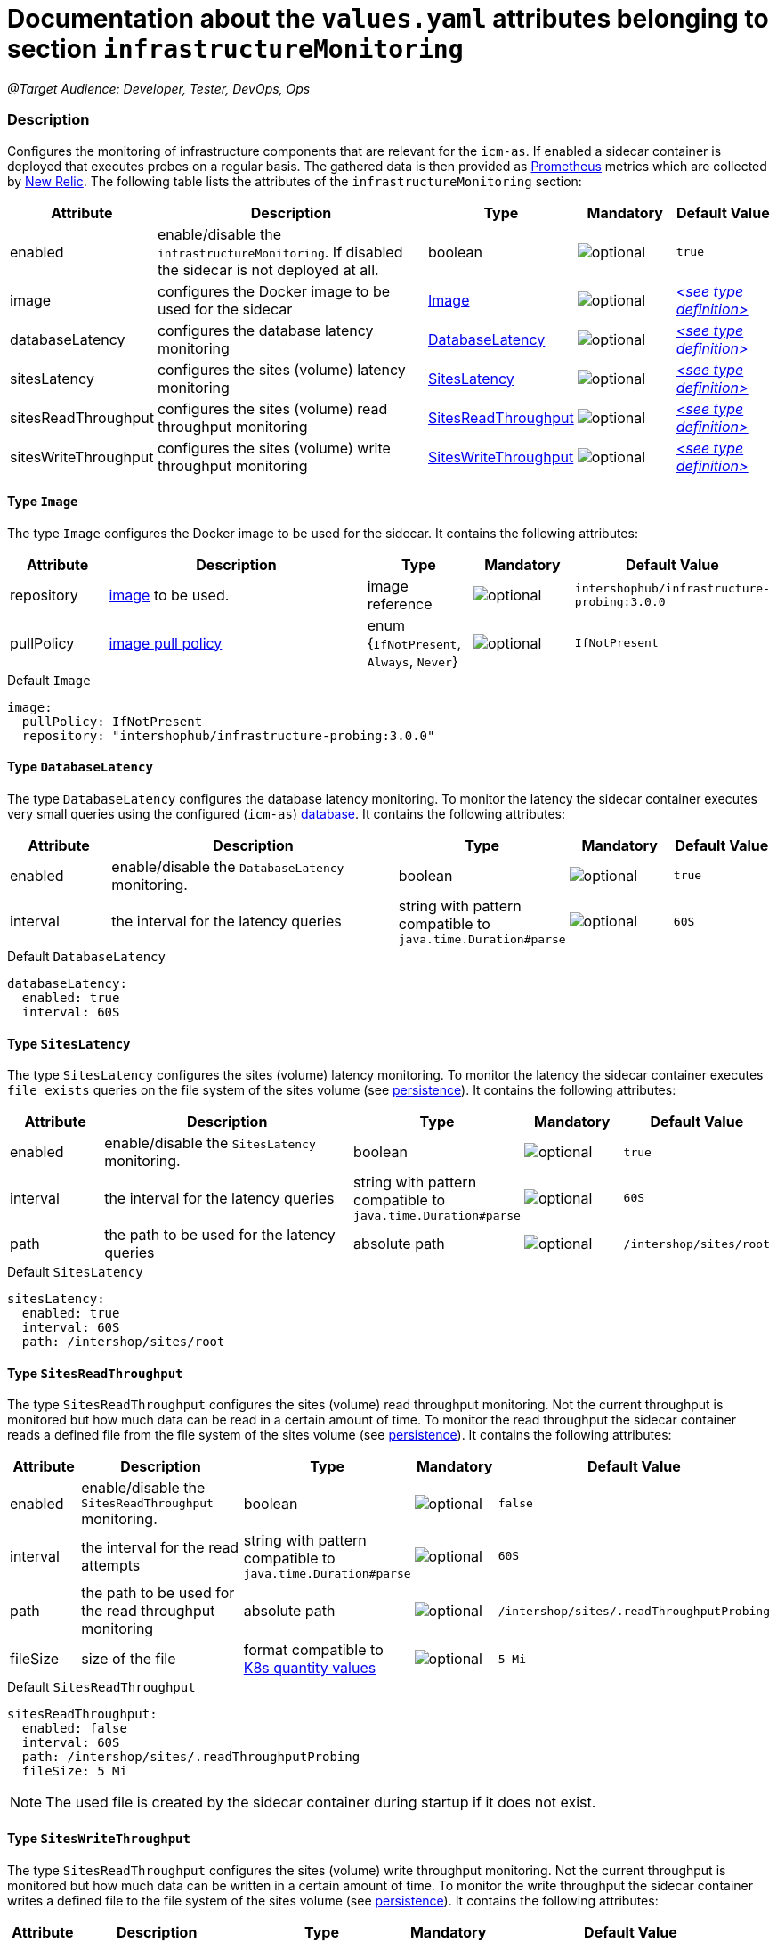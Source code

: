 = Documentation about the `values.yaml` attributes belonging to section `infrastructureMonitoring`

:icons: font

:mandatory: image:../images/mandatory.webp[]
:optional: image:../images/optional.webp[]
:conditional: image:../images/conditional.webp[]


_@Target Audience: Developer, Tester, DevOps, Ops_

=== Description

Configures the monitoring of infrastructure components that are relevant for the `icm-as`.  If enabled a sidecar container is deployed that executes probes on a regular basis. The gathered data is then provided as https://prometheus.io/[Prometheus] metrics which are collected by https://newrelic.com/[New Relic].
The following table lists the attributes of the `infrastructureMonitoring` section:

[cols="1,3,1,1,1",options="header"]
|===
|Attribute |Description |Type |Mandatory |Default Value
|enabled|enable/disable the `infrastructureMonitoring`. If disabled the sidecar is not deployed at all.|boolean|{optional}|`true`
|image|configures the Docker image to be used for the sidecar|<<_image,Image>>|{optional}|_<<_imageDefault,++<++see type definition++>++>>_
|databaseLatency|configures the database latency monitoring|<<_databaseLatency,DatabaseLatency>>|{optional}|_<<_databaseLatencyDefault,++<++see type definition++>++>>_
|sitesLatency|configures the sites (volume) latency monitoring|<<_sitesLatency,SitesLatency>>|{optional}|_<<_sitesLatencyDefault,++<++see type definition++>++>>_
|sitesReadThroughput|configures the sites (volume) read throughput monitoring|<<_sitesReadThroughput,SitesReadThroughput>>|{optional}|_<<_sitesReadThroughputDefault,++<++see type definition++>++>>_
|sitesWriteThroughput|configures the sites (volume) write throughput monitoring|<<_sitesWriteThroughput,SitesWriteThroughput>>|{optional}|_<<_sitesWriteThroughputDefault,++<++see type definition++>++>>_
|===

[#_image]
==== Type `Image`

The type `Image` configures the Docker image to be used for the sidecar. It contains the following attributes:

[cols="1,3,1,1,1",options="header"]
|===
|Attribute |Description |Type |Mandatory |Default Value
|repository|https://kubernetes.io/docs/concepts/containers/images/#image-names[image] to be used.|image reference|{optional}|`intershophub/infrastructure-probing:3.0.0`
|pullPolicy|https://kubernetes.io/docs/concepts/containers/images/#image-pull-policy[image pull policy]|enum {`IfNotPresent`, `Always`, `Never`}|{optional}|`IfNotPresent`
|===

[#_imageDefault]
.Default `Image`
[source,yaml]
----
image:
  pullPolicy: IfNotPresent
  repository: "intershophub/infrastructure-probing:3.0.0"
----

[#_databaseLatency]
==== Type `DatabaseLatency`

The type `DatabaseLatency` configures the database latency monitoring. To monitor the latency the sidecar container executes very small queries using the configured (`icm-as`) link:database.asciidoc[database]. It contains the following attributes:

[cols="1,3,1,1,1",options="header"]
|===
|Attribute |Description |Type |Mandatory |Default Value
|enabled|enable/disable the `DatabaseLatency` monitoring.|boolean|{optional}|`true`
|interval|the interval for the latency queries|string with pattern compatible to `java.time.Duration#parse`|{optional}|`60S`
|===

[#_databaseLatencyDefault]
.Default `DatabaseLatency`
[source,yaml]
----
databaseLatency:
  enabled: true
  interval: 60S
----

[#_sitesLatency]
==== Type `SitesLatency`

The type `SitesLatency` configures the sites (volume) latency monitoring. To monitor the latency the sidecar container executes `file exists` queries on the file system of the sites volume (see link:persistence.asciidoc[persistence]). It contains the following attributes:

[cols="1,3,1,1,1",options="header"]
|===
|Attribute |Description |Type |Mandatory |Default Value
|enabled|enable/disable the `SitesLatency` monitoring.|boolean|{optional}|`true`
|interval|the interval for the latency queries|string with pattern compatible to `java.time.Duration#parse`|{optional}|`60S`
|path|the path to be used for the latency queries|absolute path|{optional}|`/intershop/sites/root`
|===

[#_sitesLatencyDefault]
.Default `SitesLatency`
[source,yaml]
----
sitesLatency:
  enabled: true
  interval: 60S
  path: /intershop/sites/root
----

[#_sitesReadThroughput]
==== Type `SitesReadThroughput`

The type `SitesReadThroughput` configures the sites (volume) read throughput monitoring. Not the current throughput is monitored but how much data can be read in a certain amount of time. To monitor the read throughput the sidecar container reads a defined file from the file system of the sites volume (see link:persistence.asciidoc[persistence]). It contains the following attributes:

[cols="1,3,1,1,1",options="header"]
|===
|Attribute |Description |Type |Mandatory |Default Value
|enabled|enable/disable the `SitesReadThroughput` monitoring.|boolean|{optional}|`false`
|interval|the interval for the read attempts|string with pattern compatible to `java.time.Duration#parse`|{optional}|`60S`
|path|the path to be used for the read throughput monitoring|absolute path|{optional}|`/intershop/sites/.readThroughputProbing`
|fileSize|size of the file|format compatible to https://kubernetes.io/docs/reference/kubernetes-api/common-definitions/quantity/[K8s quantity values]|{optional}|`5 Mi`
|===

[#_sitesReadThroughputDefault]
.Default `SitesReadThroughput`
[source,yaml]
----
sitesReadThroughput:
  enabled: false
  interval: 60S
  path: /intershop/sites/.readThroughputProbing
  fileSize: 5 Mi
----

[NOTE]
====
The used file is created by the sidecar container during startup if it does not exist.
====

[#_sitesWriteThroughput]
==== Type `SitesWriteThroughput`

The type `SitesReadThroughput` configures the sites (volume) write throughput monitoring. Not the current throughput is monitored but how much data can be written in a certain amount of time. To monitor the write throughput the sidecar container writes a defined file to the file system of the sites volume (see link:persistence.asciidoc[persistence]). It contains the following attributes:

[cols="1,3,1,1,1",options="header"]
|===
|Attribute |Description |Type |Mandatory |Default Value
|enabled|enable/disable the `SitesWriteThroughput` monitoring.|boolean|{optional}|`false`
|interval|the interval for the write attempts|string with pattern compatible to `java.time.Duration#parse`|{optional}|`60S`
|path|the path to be used for the write throughput monitoring|absolute path|{optional}|`/intershop/sites/.writeThroughputProbing`
|fileSize|size of the file|format compatible to https://kubernetes.io/docs/reference/kubernetes-api/common-definitions/quantity/[K8s quantity values]|{optional}|`5 Mi`
|===

[#_sitesWriteThroughputDefault]
.Default `SitesWriteThroughput`
[source,yaml]
----
sitesReadThroughput:
  enabled: false
  interval: 60S
  path: /intershop/sites/.writeThroughputProbing
  fileSize: 5 Mi
----
